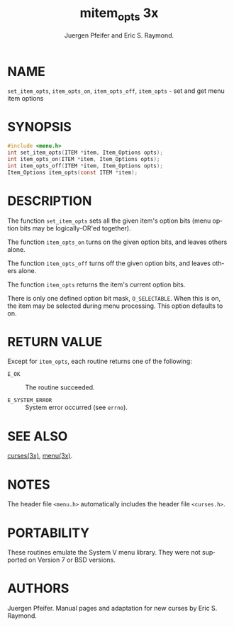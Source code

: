 #+TITLE: mitem_opts 3x
#+AUTHOR: Juergen Pfeifer and Eric S. Raymond.
#+LANGUAGE: en
#+STARTUP: showall

* NAME

  =set_item_opts=, =item_opts_on=, =item_opts_off=, =item_opts= - set
  and get menu item options

* SYNOPSIS

  #+BEGIN_SRC c
    #include <menu.h>
    int set_item_opts(ITEM *item, Item_Options opts);
    int item_opts_on(ITEM *item, Item_Options opts);
    int item_opts_off(ITEM *item, Item_Options opts);
    Item_Options item_opts(const ITEM *item);
  #+END_SRC

* DESCRIPTION

  The function =set_item_opts= sets all the given item's option bits
  (menu option bits may be logically-OR'ed together).

  The function =item_opts_on= turns on the given option bits, and
  leaves others alone.

  The function =item_opts_off= turns off the given option bits, and
  leaves others alone.

  The function =item_opts= returns the item's current option bits.

  There is only one defined option bit mask, =O_SELECTABLE=.  When
  this is on, the item may be selected during menu processing.  This
  option defaults to on.

* RETURN VALUE

  Except for =item_opts=, each routine returns one of the following:

  - =E_OK=           :: The routine succeeded.

  - =E_SYSTEM_ERROR= :: System error occurred (see =errno=).

* SEE ALSO

  [[file:ncurses.3x.org][curses(3x)]], [[file:menu.3x.org][menu(3x)]].

* NOTES

  The header file =<menu.h>= automatically includes the header file
  =<curses.h>=.

* PORTABILITY

  These routines emulate the System V menu library.  They were not
  supported on Version 7 or BSD versions.

* AUTHORS

  Juergen Pfeifer.  Manual pages and adaptation for new curses by Eric
  S. Raymond.
